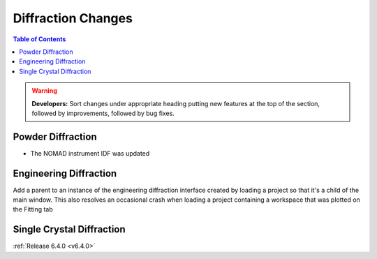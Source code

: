 ===================
Diffraction Changes
===================

.. contents:: Table of Contents
   :local:

.. warning:: **Developers:** Sort changes under appropriate heading
    putting new features at the top of the section, followed by
    improvements, followed by bug fixes.

Powder Diffraction
------------------

- The NOMAD instrument IDF was updated

Engineering Diffraction
-----------------------

Add a parent to an instance of the engineering diffraction interface created by loading a project so that it's a child of the main window. This also resolves an occasional crash when loading a project containing a workspace that was plotted on the Fitting tab

Single Crystal Diffraction
--------------------------

:ref:`Release 6.4.0 <v6.4.0>`
